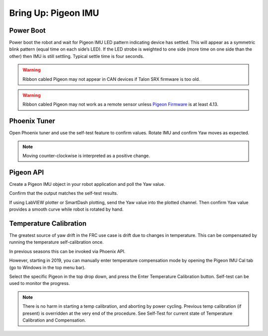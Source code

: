 Bring Up: Pigeon IMU
====================


Power Boot
~~~~~~~~~~~~~~~~~~~~~~~~~~~~~~~~~~~~~~~~~~~~~~~~~~~~~~~~~~~~~~~~~~~~~~~~~~~~~~~~~~~~~~

Power boot the robot and wait for Pigeon IMU LED pattern indicating device has settled.
This will appear as a symmetric blink pattern (equal time on each side’s LED).
If the LED strobe is weighted to one side (more time on one side than the other) then IMU is still settling.  Typical settle time is four seconds.


.. warning:: Ribbon cabled Pigeon may not appear in CAN devices if Talon SRX firmware is too old.

.. warning:: Ribbon cabled Pigeon may not work as a remote sensor unless `Pigeon Firmware <https://github.com/CrossTheRoadElec/Phoenix-Releases/releases/tag/Pigeon_IMU_v4.13>`_ is at least 4.13.  


Phoenix Tuner
~~~~~~~~~~~~~~~~~~~~~~~~~~~~~~~~~~~~~~~~~~~~~~~~~~~~~~~~~~~~~~~~~~~~~~~~~~~~~~~~~~~~~~
Open Phoenix tuner and use the self-test feature to confirm values.
Rotate IMU and confirm Yaw moves as expected.

.. image:: img/bring-12.png

.. note:: Moving counter-clockwise is interpreted as a positive change.

Pigeon API
~~~~~~~~~~~~~~~~~~~~~~~~~~~~~~~~~~~~~~~~~~~~~~~~~~~~~~~~~~~~~~~~~~~~~~~~~~~~~~~~~~~~~~

Create a Pigeon IMU object in your robot application and poll the Yaw value.  

Confirm that the output matches the self-test results.

If using LabVIEW plotter or SmartDash plotting, send the Yaw value into the plotted channel.  Then confirm Yaw value provides a smooth curve while robot is rotated by hand.


Temperature Calibration
~~~~~~~~~~~~~~~~~~~~~~~~~~~~~~~~~~~~~~~~~~~~~~~~~~~~~~~~~~~~~~~~~~~~~~~~~~~~~~~~~~~~~~
The greatest source of yaw drift in the FRC use case is drift due to changes in temperature.
This can be compensated by running the temperature self-calibration once.

In previous seasons this can be invoked via Phoenix API.

.. image:: img/bring-13.png

However, starting in 2019, you can manually enter temperature compensation mode by opening the Pigeon IMU Cal tab (go to Windows in the top menu bar).

Select the specific Pigeon in the top drop down, and press the Enter Temperature Calibration button.  Self-test can be used to monitor the progress.

.. image:: img/bring-14.png

.. note:: There is no harm in starting a temp calibration, and aborting by power cycling.  Previous temp calibration (if present) is overridden at the very end of the procedure.  See Self-Test for current state of Temperature Calibration and Compensation.
